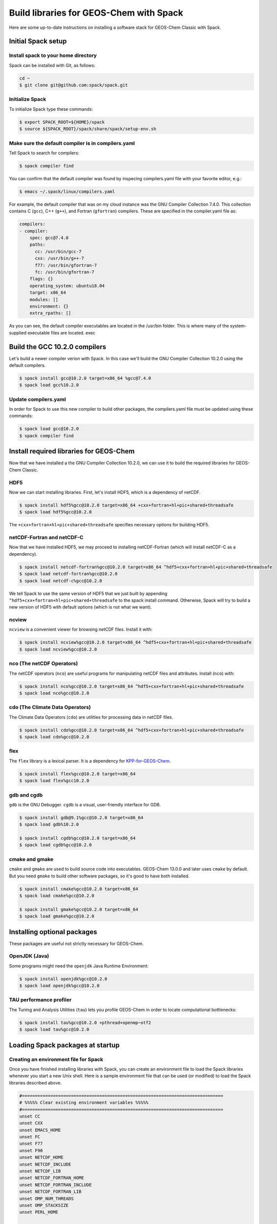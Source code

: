 .. _build-libraries-for-geos-chem-with-spack:

Build libraries for GEOS-Chem with Spack
========================================

Here are some up-to-date instructions on installing a software stack for
GEOS-Chem Classic with Spack. 

Initial Spack setup
-----------------------

.. _installing-spack-to-your-home-directory:

Install spack to your home directory
~~~~~~~~~~~~~~~~~~~~~~~~~~~~~~~~~~~~

Spack can be installed with Git, as follows:

.. code-block:: console

    cd ~
    $ git clone git@github.com:spack/spack.git

.. _initialize-spack:

Initialize Spack
~~~~~~~~~~~~~~~~~~~~

To initialize Spack type these commands:

.. code-block:: console

    $ export SPACK_ROOT=${HOME}/spack
    $ source ${SPACK_ROOT}/spack/share/spack/setup-env.sh

.. _make-sure-the-default-compiler-is-in-compilers.yaml:

Make sure the default compiler is in compilers.yaml
~~~~~~~~~~~~~~~~~~~~~~~~~~~~~~~~~~~~~~~~~~~~~~~~~~~

Tell Spack to search for compilers:

.. code-block:: console

    $ spack compiler find

You can confirm that the default compiler was found by inspecing compilers.yaml file with your favorite editor, e.g.:

.. code-block:: console

    $ emacs ~/.spack/linux/compilers.yaml

For example, the default compiler that was on my cloud instance was
the GNU Compiler Collection 7.4.0. This collection contains C (``gcc``),
C++ (``g++``), and Fortran (``gfortran``) compilers.  These are specified in
the compiler.yaml file as:

.. code-block:: console

    compilers:
    - compiler:
        spec: gcc@7.4.0
        paths:
          cc: /usr/bin/gcc-7
          cxx: /usr/bin/g++-7
          f77: /usr/bin/gfortran-7
          fc: /usr/bin/gfortran-7
        flags: {}
        operating_system: ubuntu18.04
        target: x86_64
        modules: []
        environment: {}
        extra_rpaths: []

As you can see, the default compiler executables are located in the
/usr/bin folder. This is where many of the system-supplied executable
files are located.
exec
	
Build the GCC 10.2.0 compilers
------------------------------

Let's build a newer compiler verion with Spack. In this case we'll build
the GNU Compiler Collection 10.2.0 using the default compilers.

.. code-block:: console

    $ spack install gcc@10.2.0 target=x86_64 %gcc@7.4.0
    $ spack load gcc%10.2.0

.. _update-compilers.yaml-with-the-compiler-you-just-built:

Update compilers.yaml
~~~~~~~~~~~~~~~~~~~~~

In order for Spack to use this new compiler to build other packages, 
the compilers.yaml file must be updated using these commands:

.. code-block:: console

    $ spack load gcc@10.2.0
    $ spack compiler find


Install required libraries for GEOS-Chem
----------------------------------------

.. _install-hdf5:

Now that we have installed a the GNU Compiler Collection 10.2.0, we
can use it to build the required libraries for GEOS-Chem Classic.

HDF5
~~~~

Now we can start installing libraries. First, let's install HDF5,
which is a dependency of netCDF.

.. code-block:: console

    $ spack install hdf5%gcc@10.2.0 target=x86_64 +cxx+fortran+hl+pic+shared+threadsafe
    $ spack load hdf5%gcc@10.2.0

The ``+cxx+fortran+hl+pic+shared+threadsafe`` specifies necessary options for building HDF5.
    
.. _install-netcdf-fortran-and-netcdf-c:

netCDF-Fortran and netCDF-C
~~~~~~~~~~~~~~~~~~~~~~~~~~~

Now that we have installed HDF5, we may proceed to installing
netCDF-Fortran (which will install netCDF-C as a dependency).  

.. code-block:: console

    $ spack install netcdf-fortran%gcc@10.2.0 target=x86_64 ^hdf5+cxx+fortran+hl+pic+shared+threadsafe
    $ spack load netcdf-fortran%gcc@10.2.0
    $ spack load netcdf-c%gcc@10.2.0

We tell Spack to use the same version of HDF5 that we just built by appending
``^hdf5+cxx+fortran+hl+pic+shared+threadsafe`` to the spack install
command.  Otherwise, Spack will try to build a new version of HDF5
with default options (which is not what we want). 
    
.. _install-ncview:

ncview
~~~~~~

``ncview`` is a convenient viewer for browsing netCDF files. Install it with:

.. code-block:: console

    $ spack install ncview%gcc@10.2.0 target=x86_64 ^hdf5+cxx+fortran+hl+pic+shared+threadsafe
    $ spack load ncview%gcc@10.2.0

.. _install-the-netcdf-operators-nco:

nco (The netCDF Operators)
~~~~~~~~~~~~~~~~~~~~~~~~~~

The netCDF operators (``nco``) are useful programs for manipulating netCDF files
and attributes.  Install (``nco``) with:

.. code-block:: console

    $ spack install nco%gcc@10.2.0 target=x86_64 ^hdf5+cxx+fortran+hl+pic+shared+threadsafe
    $ spack load nco%gcc@10.2.0

.. _install-climate-data-operators-cdo:

cdo (The Climate Data Operators)
~~~~~~~~~~~~~~~~~~~~~~~~~~~~~~~~

The Climate Data Operators (``cdo``) are utilities for processing data in netCDF files.

.. code-block:: console

    $ spack install cdo%gcc@10.2.0 target=x86_64 ^hdf5+cxx+fortran+hl+pic+shared+threadsafe
    $ spack load cdo%gcc@10.2.0

.. _install-flex:

flex
~~~~~

The ``flex`` library is a lexical parser. It is a dependency for
`KPP-for-GEOS-Chem <https://kpp.readthedocs.io>`_.

.. code-block:: console

    $ spack install flex%gcc@10.2.0 target=x86_64
    $ spack load flex%gcc10.2.0

.. _install-gdb-and-cgdb:

gdb and cgdb
~~~~~~~~~~~~

``gdb`` is the GNU Debugger. ``cgdb`` is a visual, user-friendly interface for GDB.

.. code-block:: console

    $ spack install gdb@9.1%gcc@10.2.0 target=x86_64
    $ spack load gdb%10.2.0

    $ spack install cgdb%gcc@10.2.0 target=x86_64
    $ spack load cgdb%gcc@10.2.0

.. _install-cmake-and-gmake:

cmake and gmake
~~~~~~~~~~~~~~~

``cmake`` and ``gmake`` are used to build source code into executables.
GEOS-Chem 13.0.0 and later uses ``cmake`` by default. But you need ``gmake``
to build other software packages, so it's good to have both installed.

.. code-block:: console

    $ spack install cmake%gcc@10.2.0 target=x86_64
    $ spack load cmake%gcc@10.2.0

    $ spack install gmake%gcc@10.2.0 target=x86_64
    $ spack load gmake%gcc@10.2.0

.. _installing-optional-packages:

Installing optional packages
----------------------------

These packages are useful not strictly necessary for GEOS-Chem.

.. _openjdk-java:

OpenJDK (Java)
~~~~~~~~~~~~~~~~~~~

Some programs might need the ``openjdk`` Java Runtime Environment:

.. code-block:: console

    $ spack install openjdk%gcc@10.2.0
    $ spack load openjdk%gcc@10.2.0

.. _tau-performance-profiler:

TAU performance profiler
~~~~~~~~~~~~~~~~~~~~~~~~

The Tuning and Analysis Utilities (``tau``) lets you profile GEOS-Chem in
order to locate computational bottlenecks:

.. code-block:: console

    $ spack install tau%gcc@10.2.0 +pthread+openmp~otf2
    $ spack load tau%gcc@10.2.0

.. _loading-spack-packages-at-startup:

Loading Spack packages at startup
---------------------------------

.. _creating-an-environment-file-for-spack:

Creating an environment file for Spack
~~~~~~~~~~~~~~~~~~~~~~~~~~~~~~~~~~~~~~

Once you have finished installing libraries with Spack, you can create
an environment file to load the Spack libraries whenever you start a new
Unix shell. Here is a sample environment file that can be used (or
modified) to load the Spack libraries described above.

.. code-block:: bash

    #==============================================================================
    # %%%%% Clear existing environment variables %%%%%
    #==============================================================================
    unset CC
    unset CXX
    unset EMACS_HOME
    unset FC
    unset F77
    unset F90
    unset NETCDF_HOME
    unset NETCDF_INCLUDE
    unset NETCDF_LIB
    unset NETCDF_FORTRAN_HOME
    unset NETCDF_FORTRAN_INCLUDE
    unset NETCDF_FORTRAN_LIB
    unset OMP_NUM_THREADS
    unset OMP_STACKSIZE
    unset PERL_HOME

    #==============================================================================
    # %%%%% Load Spack packages %%%%%
    #==============================================================================
    echo "Loading gfortran 10.2.0 and related libraries ..."

    # Initialize Spack
    # In the examples above /path/to/spack was ${HOME}/spack
    export SPACK_ROOT=/path/to/spack
    source $SPACK_ROOT/share/spack/setup-env.sh

    # List each Spack package that you want to load
    # (add the backslash after each new package that you add)
    pkgs=(                      \
      gcc@10.2.0                \
      cmake%gcc@10.2.0          \
      openmpi%gcc@10.2.0        \
      netcdf-fortran%gcc@10.2.0 \
      netcdf-c%gcc@10.2.0       \
      hdf5%gcc@10.2.0           \ 
      gdb%gcc@10.2.0            \
      flex%gcc@10.2.0           \
      openjdk%gcc@10.2.0        \
      cdo%gcc@10.2.0            \
      nco%gcc@10.2.0            \
      ncview%gcc@10.2.0         \
      perl@5.30.3%gcc@10.2.0    \
      tau%gcc@10.2.0            \
    )

    # Load each Spack package
    for f in ${pkgs[@]}; do
        echo "Loading $f"
        spack load $f
    done

    #==============================================================================
    # %%%%% Settings for OpenMP parallelization %%%%%
    #==============================================================================

    # Max out the stack memory for OpenMP
    # Asking for a huge number will just give you the max availble
    export OMP_STACKSIZE=500m

    # By default, set the number of threads for OpenMP parallelization to 1
    export OMP_NUM_THREADS=1

    # Redefine number threads for OpenMP parallelization
    # (a) If in a SLURM partition, set OMP_NUM_THREADS = SLURM_CPUS_PER_TASK
    # (b) Or, set OMP_NUM_THREADS to the optional first argument that is passed
    if [[ -n "${SLURM_CPUS_PER_TASK+1}" ]]; then
      export OMP_NUM_THREADS=${SLURM_CPUS_PER_TASK}
    elif [[ "$#" -eq 1 ]]; then
      if [[ "x$1" != "xignoreeof" ]]; then
        export OMP_NUM_THREADS=${1}
      fi
    fi
    echo "Number of OpenMP threads: $OMP_NUM_THREADS"   

    #==============================================================================
    # %%%%% Define relevant environment variables %%%%%
    #==============================================================================

    # Compiler environment variables
    export FC=gfortran
    export F90=gfortran
    export F77=gfortran
    export CC=gcc
    export CXX=g++

    # Machine architecture
    export ARCH=`uname -s`

    # netCDF paths
    export NETCDF_HOME=`spack location -i netcdf-c%gcc@10.2.0`
    export NETCDF_INCLUDE=${NETCDF_HOME}/include
    export NETCDF_LIB=${NETCDF_HOME}/lib

    # netCDF-Fortran paths
    export NETCDF_FORTRAN_HOME=`spack location -i netcdf-fortran%gcc@10.2.0`
    export NETCDF_FORTRAN_INCLUDE=${NETCDF_FORTRAN_HOME}/include
    export NETCDF_FORTRAN_LIB=${NETCDF_FORTRAN_HOME}/lib

    # Other important paths
    export GCC_HOME=`spack location -i gcc@10.2.0`
    export MPI_HOME=`spack location -i openmpi%gcc@10.2.0`
    export TAU_HOME=`spack location -i tau%gcc@10.2.0`

    #==============================================================================
    # %%%%% Echo relevant environment variables %%%%%
    #==============================================================================
    echo
    echo "Important environment variables:"
    echo "CC  (C compiler)       : $CC"
    echo "CXX (C++ compiler)     : $CXX"
    echo "FC  (Fortran compiler) : $FC"
    echo "NETCDF_HOME            : $NETCDF_HOME"
    echo "NETCDF_INCLUDE         : $NETCDF_INCLUDE"
    echo "NETCDF_LIB             : $NETCDF_LIB"
    echo "NETCDF_FORTRAN_HOME    : $NETCDF_FORTRAN_HOME"
    echo "NETCDF_FORTRAN_INCLUDE : $NETCDF_FORTRAN_INCLUDE"
    echo "NETCDF_FORTRAN_LIB     : $NETCDF_FORTRAN_LIB"

Save this to your home folder with a name such as ``~/.spack_env``. The
``.`` in front of the name will make it a hidden file like your ``.bashrc``
or ``.bash_aliases``.

.. _loading-spack-built-libraries:

Loading Spack-built libraries
~~~~~~~~~~~~~~~~~~~~~~~~~~~~~~~~~~

Whenever you start a new Unix session (either by opening a terminal
window or running a new job), your ``.bashrc`` and ``.bash_aliases`` files
will be sourced, and the commands contained within them applied. You
should then load the Spack modules by typing at the terminal prompt:

.. code-block:: console

    $ source ~/.spack.env

You can also add some code to your ``.bash_aliases`` so that this will be
done automatically:

.. code-block:: bash

    if [[ -f ~/.spack.env ]]; then
        source ~/.spack.env
    fi

In either case, this will load the modules for you. You should see
output similar to:

.. code-block:: console

    Loading gfortran 10.2.0 and related libraries ...
    Loading gcc@10.2.0
    Loading cmake%gcc@10.2.0
    Loading openmpi%gcc@10.2.0
    Loading netcdf-fortran%gcc@10.2.0
    Loading netcdf-c%gcc@10.2.0
    Loading hdf5%gcc@10.2.0
    Loading gdb%gcc@10.2.0
    Loading flex%gcc@10.2.0
    Loading openjdk%gcc@10.2.0
    Loading cdo%gcc@10.2.0
    Loading nco%gcc@10.2.0
    Loading ncview%gcc@10.2.0
    Loading perl@5.30.3%gcc@10.2.0
    Loading tau%gcc@10.2.0
    Number of OpenMP threads: 1

    Important environment variables:
    CC  (C compiler)       : gcc
    CXX (C++ compiler)     : g++
    FC  (Fortran compiler) : gfortran
    NETCDF_HOME            : /net/seasasfs02/srv/export/seasasfs02/share_root/ryantosca/spack/opt/spack/linux-centos7-x86_64/gcc-10.2.0/netcdf-c-4.7.4-22bkbtqledcaipqc2zrgun4qes7kkm5q
    NETCDF_INCLUDE         : /net/seasasfs02/srv/export/seasasfs02/share_root/ryantosca/spack/opt/spack/linux-centos7-x86_64/gcc-10.2.0/netcdf-c-4.7.4-22bkbtqledcaipqc2zrgun4qes7kkm5q/include
    NETCDF_LIB             : /net/seasasfs02/srv/export/seasasfs02/share_root/ryantosca/spack/opt/spack/linux-centos7-x86_64/gcc-10.2.0/netcdf-c-4.7.4-22bkbtqledcaipqc2zrgun4qes7kkm5q/lib
    NETCDF_FORTRAN_HOME    : /net/seasasfs02/srv/export/seasasfs02/share_root/ryantosca/spack/opt/spack/linux-centos7-x86_64/gcc-10.2.0/netcdf-fortran-4.5.3-mtuoejjcl3ozbvd6prgqm44k5jre3hne
    NETCDF_FORTRAN_INCLUDE : /net/seasasfs02/srv/export/seasasfs02/share_root/ryantosca/spack/opt/spack/linux-centos7-x86_64/gcc-10.2.0/netcdf-fortran-4.5.3-mtuoejjcl3ozbvd6prgqm44k5jre3hne/include
    NETCDF_FORTRAN_LIB     : /net/seasasfs02/srv/export/seasasfs02/share_root/ryantosca/spack/opt/spack/linux-centos7-x86_64/gcc-10.2.0/netcdf-fortran-4.5.3-mtuoejjcl3ozbvd6prgqm44k5jre3hne/lib

Once you see this output, you can then start using programs that rely on
these Spack-built libraries.

.. _setting-the-number-of-cores-for-openmp:

Setting the number of cores for OpenMP
~~~~~~~~~~~~~~~~~~~~~~~~~~~~~~~~~~~~~~

If you type:

.. code-block:: console

    $ source ~/.spack.env

by itself, this will set the ``OMP_NUM_THREADS`` variable to 1. This
variable sets the number of computational cores that OpenMP should use.

You can change this with, e.g.

.. code-block:: console

    source ~/.spack.env 6

which will set ``OMP_NUM_THREADS`` to 6. In this case, GEOS-Chem Classic
(and other programs that use OpenMP parallelization) will parallelize
with 6 cores.

If you are using the SLURM scheduler and are source ``.spack.env`` in your
job script, then ``OMP_NUM_THREADS`` will be automatically set to
``SLURM_CPUS_PER_TASK``, which is then number of cores requested. If you
are not using SLURM then you should add e.g.

.. code-block:: bash

    export OMP_NUM_THREADS=6

(or however many cores you have requested) in your SLURM job script.
